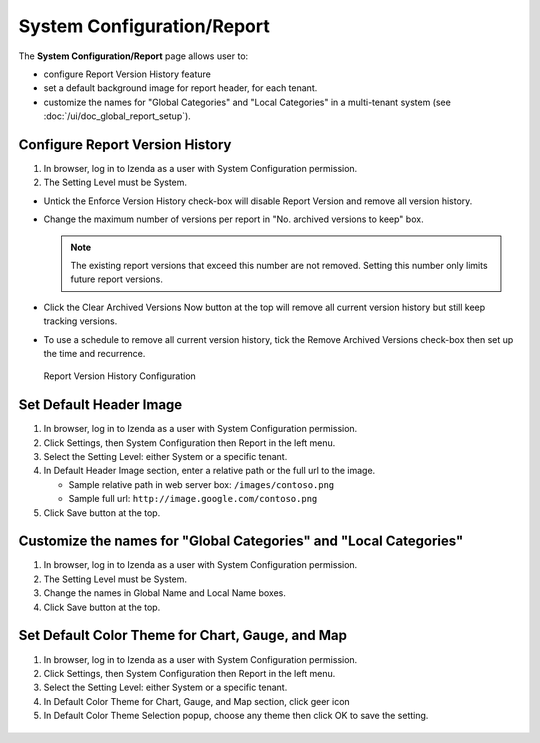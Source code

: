 

===============================
System Configuration/Report
===============================

The **System Configuration/Report** page allows user to:

-  configure Report Version History feature
-  set a default background image for report header, for each tenant.
-  customize the names for "Global Categories" and "Local Categories" in a multi-tenant system (see :doc:`/ui/doc_global_report_setup`).

Configure Report Version History
----------------------------------

#. In browser, log in to Izenda as a user with System Configuration
   permission.
#. The Setting Level must be System.

*  Untick the Enforce Version History check-box will disable Report Version and remove all version history.
*  Change the maximum number of versions per report in "No. archived versions to keep" box.

   .. note::

      The existing report versions that exceed this number are not removed. Setting this number only limits future report versions.

*  Click the Clear Archived Versions Now button at the top will remove all current version history but still keep tracking versions.
*  To use a schedule to remove all current version history, tick the Remove Archived Versions check-box then set up the time and recurrence.

.. figure:: /_static/images/System_Configuration_Report_Version.png
   :width: 792px

   Report Version History Configuration

Set Default Header Image
----------------------------------

#. In browser, log in to Izenda as a user with System Configuration
   permission.
#. Click Settings, then System Configuration then Report in the left
   menu.
#. Select the Setting Level: either System or a specific tenant.
#. In Default Header Image section, enter a relative path or the full url to the image.

   *  Sample relative path in web server box: ``/images/contoso.png``
   *  Sample full url: ``http://image.google.com/contoso.png``

#. Click Save button at the top.

.. _Customize_the_names_for_Global_Categories_and_Local_Categories:

Customize the names for "Global Categories" and "Local Categories"
--------------------------------------------------------------------

#. In browser, log in to Izenda as a user with System Configuration
   permission.
#. The Setting Level must be System.
#. Change the names in Global Name and Local Name boxes.
#. Click Save button at the top.

.. figure:: /_static/images/Customize_Global_And_Local_Names.png
   :width: 792px

Set Default Color Theme for Chart, Gauge, and Map
---------------------------------------------------

#. In browser, log in to Izenda as a user with System Configuration
   permission.
#. Click Settings, then System Configuration then Report in the left
   menu.
#. Select the Setting Level: either System or a specific tenant.
#. In Default Color Theme for Chart, Gauge, and Map section, click geer icon
#. In Default Color Theme Selection popup, choose any theme then click OK to save the setting.

.. figure:: /_static/images/Customize_Color_Pallete_Selection_Popup.PNG
   :width: 792px
